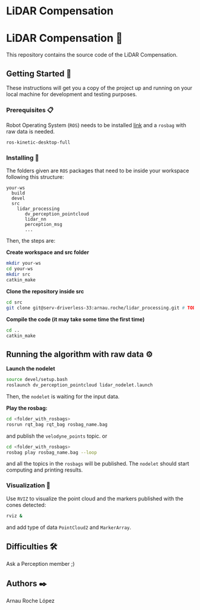 * LiDAR Compensation
#+AUTHOR: David Álvarez Rosa
#+EMAIL: david@alvarezrosa.com
#+STARTUP: showall


* LiDAR Compensation 🚨

This repository contains the source code of the LiDAR Compensation.


** Getting Started 🚀
These instructions will get you a copy of the project up and running on your
local machine for development and testing purposes.

*** Prerequisites 📋
Robot Operating System (=ROS=) needs to be installed [[http://wiki.ros.org/kinetic/Installation/Ubuntu][link]] and a =rosbag= with
raw data is needed.
#+BEGIN_SRC bash
  ros-kinetic-desktop-full
#+END_SRC

*** Installing 🔧
The folders given are =ROS= packages that need to be inside your workspace
following this structure:
#+BEGIN_SRC text
  your-ws
    build
    devel
    src
      lidar_processing
         dv_perception_pointcloud
         lidar_nn
         perception_msg
         ...
#+END_SRC

Then, the steps are:

*Create workspace and src folder*
#+BEGIN_SRC bash
  mkdir your-ws
  cd your-ws
  mkdir src
  catkin_make
#+END_SRC

*Clone the repository inside src*
#+BEGIN_SRC bash
  cd src
  git clone git@serv-driverless-33:arnau.roche/lidar_processing.git # TODO: change this.
#+END_SRC

*Compile the code (it may take some time the first time)*
#+BEGIN_SRC bash
  cd ..
  catkin_make
#+END_SRC


** Running the algorithm with raw data ⚙️
*Launch the nodelet*
#+BEGIN_SRC bash
  source devel/setup.bash
  roslaunch dv_perception_pointcloud lidar_nodelet.launch
#+END_SRC

Then, the =nodelet= is waiting for the input data.

*Play the rosbag:*
#+BEGIN_SRC bash
  cd <folder_with_rosbags>
  rosrun rqt_bag rqt_bag rosbag_name.bag
#+END_SRC
and publish the =velodyne_points= topic.
or
#+BEGIN_SRC bash
  cd <folder_with_rosbags>
  rosbag play rosbag_name.bag --loop
#+END_SRC
and all the topics in the =rosbags= will be published.
The =nodelet= should start computing and printing results.

*** Visualization 🔮
Use =RVIZ= to visualize the point cloud and the markers published with the cones
detected:
#+BEGIN_SRC bash
  rviz &
#+END_SRC
and add type of data =PointCloud2= and =MarkerArray=.


** Difficulties 🛠
Ask a Perception member ;)


** Authors ✒️
Arnau Roche López

